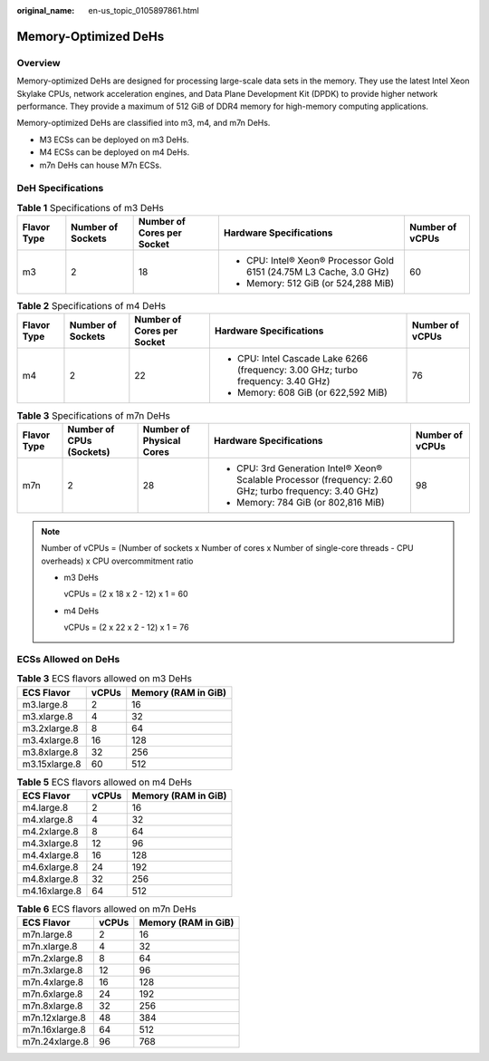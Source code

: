 :original_name: en-us_topic_0105897861.html

.. _en-us_topic_0105897861:

Memory-Optimized DeHs
=====================

Overview
--------

Memory-optimized DeHs are designed for processing large-scale data sets in the memory. They use the latest Intel Xeon Skylake CPUs, network acceleration engines, and Data Plane Development Kit (DPDK) to provide higher network performance. They provide a maximum of 512 GiB of DDR4 memory for high-memory computing applications.

Memory-optimized DeHs are classified into m3, m4, and m7n DeHs.

-  M3 ECSs can be deployed on m3 DeHs.
-  M4 ECSs can be deployed on m4 DeHs.
-  m7n DeHs can house M7n ECSs.

DeH Specifications
------------------

.. table:: **Table 1** Specifications of m3 DeHs

   +-------------+-------------------+----------------------------+---------------------------------------------------------------------+-----------------+
   | Flavor Type | Number of Sockets | Number of Cores per Socket | Hardware Specifications                                             | Number of vCPUs |
   +=============+===================+============================+=====================================================================+=================+
   | m3          | 2                 | 18                         | -  CPU: Intel® Xeon® Processor Gold 6151 (24.75M L3 Cache, 3.0 GHz) | 60              |
   |             |                   |                            | -  Memory: 512 GiB (or 524,288 MiB)                                 |                 |
   +-------------+-------------------+----------------------------+---------------------------------------------------------------------+-----------------+

.. table:: **Table 2** Specifications of m4 DeHs

   +-------------+-------------------+----------------------------+----------------------------------------------------------------------------------+-----------------+
   | Flavor Type | Number of Sockets | Number of Cores per Socket | Hardware Specifications                                                          | Number of vCPUs |
   +=============+===================+============================+==================================================================================+=================+
   | m4          | 2                 | 22                         | -  CPU: Intel Cascade Lake 6266 (frequency: 3.00 GHz; turbo frequency: 3.40 GHz) | 76              |
   |             |                   |                            | -  Memory: 608 GiB (or 622,592 MiB)                                              |                 |
   +-------------+-------------------+----------------------------+----------------------------------------------------------------------------------+-----------------+

.. table:: **Table 3** Specifications of m7n DeHs

   +-------------+--------------------------+--------------------------+---------------------------------------------------------------------------------------------------------+-----------------+
   | Flavor Type | Number of CPUs (Sockets) | Number of Physical Cores | Hardware Specifications                                                                                 | Number of vCPUs |
   +=============+==========================+==========================+=========================================================================================================+=================+
   | m7n         | 2                        | 28                       | -  CPU: 3rd Generation Intel® Xeon® Scalable Processor (frequency: 2.60 GHz; turbo frequency: 3.40 GHz) | 98              |
   |             |                          |                          | -  Memory: 784 GiB (or 802,816 MiB)                                                                     |                 |
   +-------------+--------------------------+--------------------------+---------------------------------------------------------------------------------------------------------+-----------------+

.. note::

   Number of vCPUs = (Number of sockets x Number of cores x Number of single-core threads - CPU overheads) x CPU overcommitment ratio

   -  m3 DeHs

      vCPUs = (2 x 18 x 2 - 12) x 1 = 60

   -  m4 DeHs

      vCPUs = (2 x 22 x 2 - 12) x 1 = 76

ECSs Allowed on DeHs
--------------------

.. table:: **Table 3** ECS flavors allowed on m3 DeHs

   ============= ===== ===================
   ECS Flavor    vCPUs Memory (RAM in GiB)
   ============= ===== ===================
   m3.large.8    2     16
   m3.xlarge.8   4     32
   m3.2xlarge.8  8     64
   m3.4xlarge.8  16    128
   m3.8xlarge.8  32    256
   m3.15xlarge.8 60    512
   ============= ===== ===================

.. table:: **Table 5** ECS flavors allowed on m4 DeHs

   ============= ===== ===================
   ECS Flavor    vCPUs Memory (RAM in GiB)
   ============= ===== ===================
   m4.large.8    2     16
   m4.xlarge.8   4     32
   m4.2xlarge.8  8     64
   m4.3xlarge.8  12    96
   m4.4xlarge.8  16    128
   m4.6xlarge.8  24    192
   m4.8xlarge.8  32    256
   m4.16xlarge.8 64    512
   ============= ===== ===================

.. table:: **Table 6** ECS flavors allowed on m7n DeHs

   ============== ===== ===================
   ECS Flavor     vCPUs Memory (RAM in GiB)
   ============== ===== ===================
   m7n.large.8    2     16
   m7n.xlarge.8   4     32
   m7n.2xlarge.8  8     64
   m7n.3xlarge.8  12    96
   m7n.4xlarge.8  16    128
   m7n.6xlarge.8  24    192
   m7n.8xlarge.8  32    256
   m7n.12xlarge.8 48    384
   m7n.16xlarge.8 64    512
   m7n.24xlarge.8 96    768
   ============== ===== ===================
